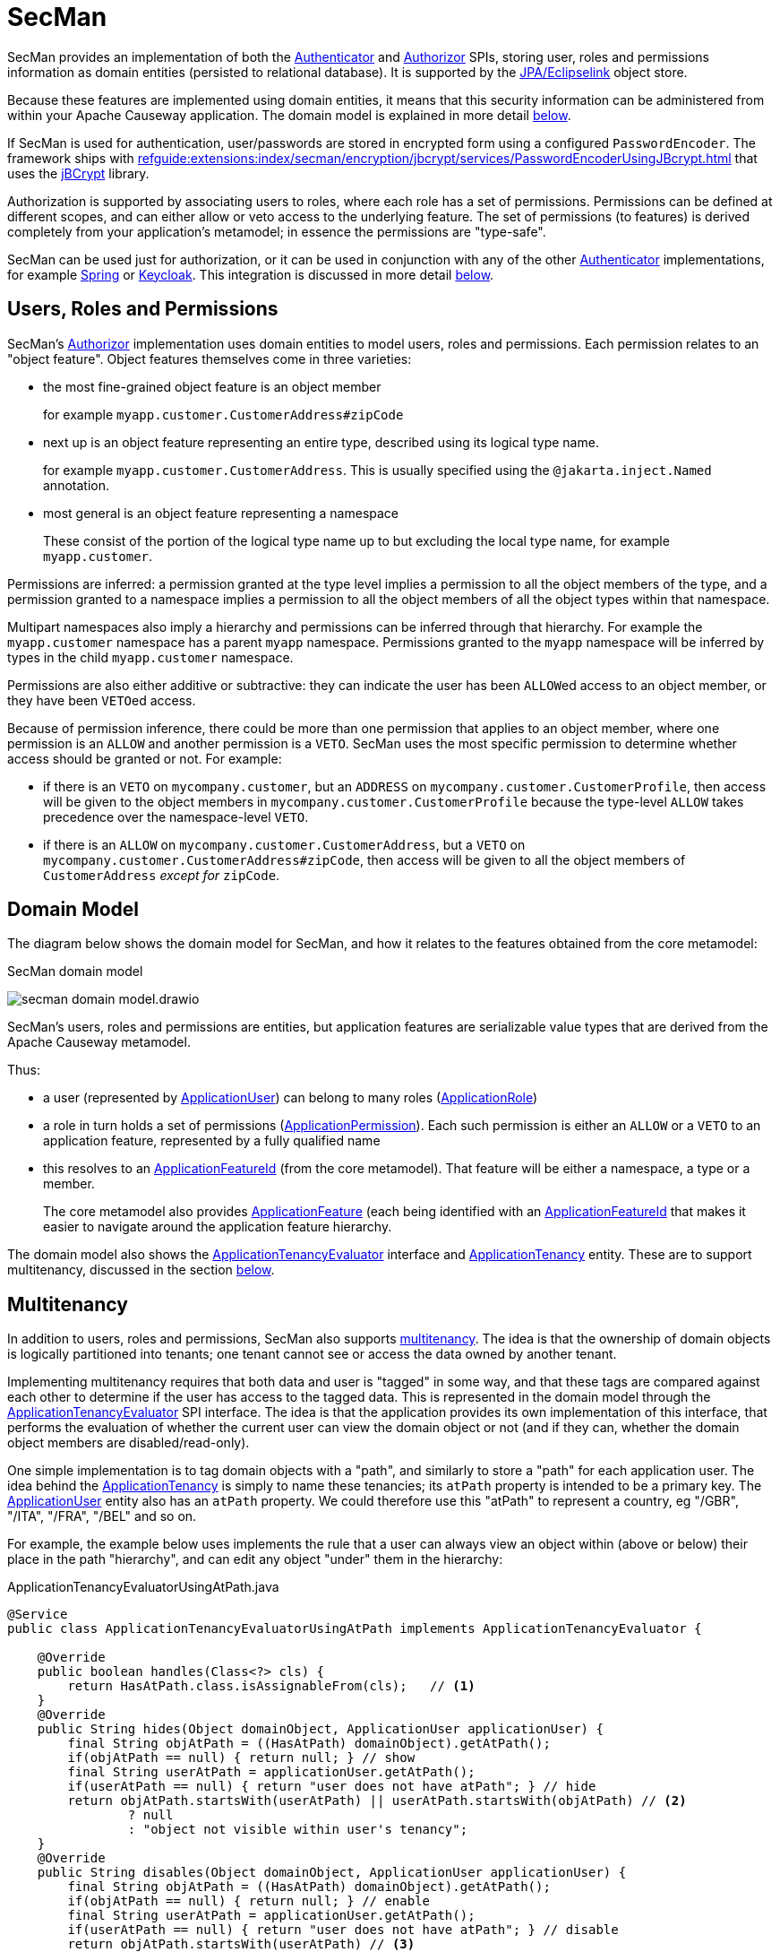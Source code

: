 = SecMan

:Notice: Licensed to the Apache Software Foundation (ASF) under one or more contributor license agreements. See the NOTICE file distributed with this work for additional information regarding copyright ownership. The ASF licenses this file to you under the Apache License, Version 2.0 (the "License"); you may not use this file except in compliance with the License. You may obtain a copy of the License at. http://www.apache.org/licenses/LICENSE-2.0 . Unless required by applicable law or agreed to in writing, software distributed under the License is distributed on an "AS IS" BASIS, WITHOUT WARRANTIES OR  CONDITIONS OF ANY KIND, either express or implied. See the License for the specific language governing permissions and limitations under the License.


SecMan provides an implementation of both the xref:refguide:core:index/security/authentication/Authenticator.adoc[Authenticator] and xref:refguide:core:index/security/authorization/Authorizor.adoc[Authorizor] SPIs, storing user, roles and permissions information as domain entities (persisted to relational database).
It is supported by the xref:pjpa:ROOT:about.adoc[JPA/Eclipselink] object store.

Because these features are implemented using domain entities, it means that this security information can be administered from within your Apache Causeway application.
The domain model is explained in more detail <<domain-model,below>>.

If SecMan is used for authentication, user/passwords are stored in encrypted form using a configured `PasswordEncoder`.
The framework ships with xref:refguide:extensions:index/secman/encryption/jbcrypt/services/PasswordEncoderUsingJBcrypt.adoc[] that uses the link:https://www.mindrot.org/projects/jBCrypt/[jBCrypt] library.

Authorization is supported by associating users to roles, where each role has a set of permissions.
Permissions can be defined at different scopes, and can either allow or veto access to the underlying feature.
The set of permissions (to features) is derived completely from your application's metamodel; in essence the permissions are "type-safe".

SecMan can be used just for authorization, or it can be used in conjunction with any of the other xref:refguide:core:index/security/authentication/Authenticator.adoc[Authenticator] implementations, for example xref:security:spring:about.adoc[Spring] or xref:security:keycloak:about.adoc[Keycloak].
This integration is discussed in more detail <<shiro-integration,below>>.


== Users, Roles and Permissions

SecMan's xref:refguide:core:index/security/authorization/Authorizor.adoc[Authorizor] implementation uses domain entities to model users, roles and permissions.
Each permission relates to an "object feature".
Object features themselves come in three varieties:

* the most fine-grained object feature is an object member
+
for example `myapp.customer.CustomerAddress#zipCode`

* next up is an object feature representing an entire type, described using its logical type name.
+
for example `myapp.customer.CustomerAddress`.
This is usually specified using the `@jakarta.inject.Named` annotation.

* most general is an object feature representing a namespace
+
These consist of the portion of the logical type name up to but excluding the local type name, for example `myapp.customer`.

Permissions are inferred: a permission granted at the type level implies a permission to all the object members of the type, and a permission granted to a namespace implies a permission to all the object members of all the object types within that namespace.

Multipart namespaces also imply a hierarchy and permissions can be inferred through that hierarchy.
For example the `myapp.customer` namespace has a parent `myapp` namespace.
Permissions granted to the `myapp` namespace will be inferred by types in the child `myapp.customer` namespace.

Permissions are also either additive or subtractive: they can indicate the user has been ``ALLOW``ed access to an object member, or they have been ``VETO``ed access.

Because of permission inference, there could be more than one permission that applies to an object member, where one permission is an `ALLOW` and another permission is a `VETO`.
SecMan uses the most specific permission to determine whether access should be granted or not.
For example:

* if there is an ``VETO`` on `mycompany.customer`, but an ``ADDRESS`` on `mycompany.customer.CustomerProfile`, then access will be given to the object members in ``mycompany.customer.CustomerProfile`` because the type-level `ALLOW` takes precedence over the namespace-level ``VETO``.

* if there is an ``ALLOW`` on `mycompany.customer.CustomerAddress`, but a ``VETO`` on ``mycompany.customer.CustomerAddress#zipCode``, then access will be given to all the object members of `CustomerAddress` _except for_ `zipCode`.



[#domain-model]
== Domain Model

The diagram below shows the domain model for SecMan, and how it relates to the features obtained from the core metamodel:

.SecMan domain model
image:secman-domain-model.drawio.svg[]

SecMan's users, roles and permissions are entities, but application features are serializable value types that are derived from the Apache Causeway metamodel.

Thus:

* a user (represented by xref:refguide:extensions:index/secman/applib/user/dom/ApplicationUser.adoc[ApplicationUser]) can belong to many roles (xref:refguide:extensions:index/secman/applib/role/dom/ApplicationRole.adoc[ApplicationRole])
* a role in turn holds a set of permissions (xref:refguide:extensions:index/secman/applib/permission/dom/ApplicationPermission.adoc[ApplicationPermission]).
Each such permission is either an ``ALLOW`` or a ``VETO`` to an application feature, represented by a fully qualified name
* this resolves to an xref:refguide:applib:index/services/appfeat/ApplicationFeatureId.adoc[ApplicationFeatureId] (from the core metamodel).
That feature will be either a namespace, a type or a member.
+
The core metamodel also provides xref:refguide:applib:index/services/appfeat/ApplicationFeature.adoc[ApplicationFeature] (each being identified with an xref:refguide:applib:index/services/appfeat/ApplicationFeatureId.adoc[ApplicationFeatureId] that makes it easier to navigate around the application feature hierarchy.

The domain model also shows the xref:refguide:extensions:index/secman/applib/tenancy/spi/ApplicationTenancyEvaluator.adoc[ApplicationTenancyEvaluator] interface and xref:refguide:extensions:index/secman/applib/tenancy/dom/ApplicationTenancy.adoc[ApplicationTenancy] entity.
These are to support multitenancy, discussed in the section <<Multitenancy,below>>.


== Multitenancy

In addition to users, roles and permissions, SecMan also supports link:https://en.wikipedia.org/wiki/Multitenancy[multitenancy].
The idea is that the ownership of domain objects is logically partitioned into tenants; one tenant cannot see or access the data owned by another tenant.

Implementing multitenancy requires that both data and user is "tagged" in some way, and that these tags are compared against each other to determine if the user has access to the tagged data.
This is represented in the domain model through the xref:refguide:extensions:index/secman/applib/tenancy/spi/ApplicationTenancyEvaluator.adoc[ApplicationTenancyEvaluator] SPI interface.
The idea is that the application provides its own implementation of this interface, that performs the evaluation of whether the current user can view the domain object or not (and if they can, whether the domain object members are disabled/read-only).

One simple implementation is to tag domain objects with a "path", and similarly to store a "path" for each application user.
The idea behind the xref:refguide:extensions:index/secman/applib/tenancy/dom/ApplicationTenancy.adoc[ApplicationTenancy] is simply to name these tenancies; its `atPath` property is intended to be a primary key.
The xref:refguide:extensions:index/secman/applib/user/dom/ApplicationUser.adoc[ApplicationUser] entity also has an `atPath` property.
We could therefore use this "atPath" to represent a country, eg "/GBR", "/ITA", "/FRA", "/BEL" and so on.

For example, the example below uses implements the rule that a user can always view an object within (above or below) their place in the path "hierarchy", and can edit any object "under" them in the hierarchy:

[source,java]
.ApplicationTenancyEvaluatorUsingAtPath.java
----
@Service
public class ApplicationTenancyEvaluatorUsingAtPath implements ApplicationTenancyEvaluator {

    @Override
    public boolean handles(Class<?> cls) {
        return HasAtPath.class.isAssignableFrom(cls);   // <.>
    }
    @Override
    public String hides(Object domainObject, ApplicationUser applicationUser) {
        final String objAtPath = ((HasAtPath) domainObject).getAtPath();
        if(objAtPath == null) { return null; } // show
        final String userAtPath = applicationUser.getAtPath();
        if(userAtPath == null) { return "user does not have atPath"; } // hide
        return objAtPath.startsWith(userAtPath) || userAtPath.startsWith(objAtPath) // <.>
                ? null
                : "object not visible within user's tenancy";
    }
    @Override
    public String disables(Object domainObject, ApplicationUser applicationUser) {
        final String objAtPath = ((HasAtPath) domainObject).getAtPath();
        if(objAtPath == null) { return null; } // enable
        final String userAtPath = applicationUser.getAtPath();
        if(userAtPath == null) { return "user does not have atPath"; } // disable
        return objAtPath.startsWith(userAtPath) // <.>
                ? null
                : "object not enabled within user's tenancy";
    }
}
----
<.> SecMan provides the xref:refguide:extensions:index/secman/applib/tenancy/dom/HasAtPath.adoc[HasAtPath] interface to standardize the way in which domain objects expose their "tag" (atPath) to the evaluator.
<.> can view all objects (above and below) within the user's hierarchy
+
For example:
+
[cols="2m,2m,2a"]
|===
| Object atPath | User atPath | Visibility

|/
|/ITA
|visible

|/ITA
|/ITA
|visible

|/ITA/MIL
|/ITA
|visible

|/FRA
|/ITA
|not visible

|===

<.> can edit only objects at or below the user's hierarchy
+
For example:
+
[cols="2m,2m,2a"]
|===
| Object atPath | User atPath | Outcome

|/
|/ITA
|disabled

|/ITA
|/ITA
|enabled

|/ITA/MIL
|/ITA
|enabled

|/FRA
|/ITA
|n/a (not visible)

|===

More complex implementations are possible: ultimately the "atPath" properties are just strings and so can be interpreted in whatever way makes sense.
For example, to allow a user to be able to access objects from multiple countries, we could use a format such as "/ITA;/BEL".
The implementation would parse the string and allow access for any country.

For this reason, the xref:refguide:extensions:index/secman/applib/user/dom/ApplicationUser.adoc[ApplicationUser]'s `atPath` property is _not_ a foreign key to the xref:refguide:extensions:index/secman/applib/tenancy/dom/ApplicationTenancy.adoc[ApplicationTenancy] entity.

TIP: Another implementation of xref:refguide:extensions:index/secman/applib/tenancy/spi/ApplicationTenancyEvaluator.adoc[ApplicationTenancyEvaluator] can be found in the xref:docs:referenceapp:about.adoc[reference app]..


.Apache Causeway' multi-tenancy is only skin deep
****
It's important to realize that Apache Causeway' multi-tenancy support is only skin deep.
What we mean by that is that the restricting of access to data is only performed at the presentation layer.
If a user is not permitted to view/edit an object, then it is only the viewer component prevents them from doing so; the restricted object could still have been retrieved into memory from the database.

You may therefore wish to implement multi-tenancy at a "deeper" level, at the persistence layer).
This would prevent the object from being retrieved into memory in the first place, almost certainly more performant and obviously also secure because the viewer cannot render an object that hasn't been retrieved.

One implementation (for multi-tenancy at the persistence layer) is to use capabilities of the ORM.
xref:pjpa:ROOT:about.adoc[JPA/Eclipselink] supports 3 different types of multi-tenancy, described in the documentation for the link https://www.eclipse.org/eclipselink/documentation/2.4/jpa/extensions/a_multitenant.htm[@Multitenant] annotation.

Another alternative is to move the responsibility for managing tenancy into the relational database itself.
This will obviously vary by vendor.

Another option again is rather simple: just run multiple instances of the application, one per tenancy.
****



== Password encryption

Secman leverages Spring's `org.springframework.security.crypto.password.PasswordEncoder` SPI to allow different algorithms to encrypt the user's password.

The `encryption-jbcrypt` module provides an implementation using the link:https://www.mindrot.org/projects/jBCrypt/[jBCrypt] library.


[#shiro-integration]
== Using other Authenticators

While SecMan does provide an implementation of the xref:refguide:core:index/security/authentication/Authenticator.adoc[] SPI, it's also possible to use an alternative `Authenticator` implementation; for example as provided by:

* xref:security:spring:about.adoc[Spring]
+
for more details, see xref:setting-up-with-spring-oauth2.adoc[]

* xref:security:keycloak:about.adoc[Keycloak].
+
for more details, see xref:setting-up-with-keycloak.adoc[]


Secman is still responsible for authorization.

== SecMan's structure

SecMan consists of a number of Maven submodules:

* the API module (`causeway-extensions-secman-api`) defines a set of interfaces for the xref:refguide:extensions:index/secman/applib/user/dom/ApplicationUser.adoc[ApplicationUser], xref:refguide:extensions:index/secman/applib/role/dom/ApplicationRole.adoc[ApplicationRole],
xref:refguide:extensions:index/secman/applib/permission/dom/ApplicationPermission.adoc[ApplicationPermission] and xref:refguide:extensions:index/secman/applib/tenancy/dom/ApplicationTenancy.adoc[ApplicationTenancy] entities.

* the persistence module `causeway-extensions-secman-persistence-jpa` provides a concrete implementations of the APIs for JPA.
As you might expect, they are intended for use with xref:pjpa:ROOT:about.adoc[JPA/Eclipselink] persistence mechanism.

* the Model module (`causeway-extensions-secman-model`) defines view models to represent the feature application features, and also contains business logic as mixins to the API (and therefore contributed to the appropriate concrete entity).

* the Shiro realm module (`causeway-extensions-secman-shiro-realm`) provides the Shiro realm interface that delegates to the Secman database (see discussion <<shiro-integration,above>>)

* the jbcrypt encryption module (`causeway-extensions-secman-encryption-jbcrypt`) provides an implementation of Spring's `org.springframework.security.crypto.password.PasswordEncoder` SPI so that passwords are persisted securely using link:https://www.mindrot.org/projects/jBCrypt/[jBCrypt].

